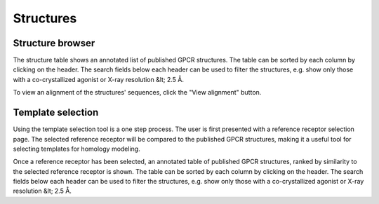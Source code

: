 Structures
=================

Structure browser
-----------------

The structure table shows an annotated list of published GPCR structures. The table can be sorted by each
column by clicking on the header. The search fields below each header can be used to filter the structures, e.g.
show only those with a co-crystallized agonist or X-ray resolution &lt; 2.5 Å.

To view an alignment of the structures' sequences, click the "View alignment" button.

Template selection
------------------

Using the template selection tool is a one step process. The user is first presented with a reference receptor selection
page. The selected reference receptor will be compared to the published GPCR structures, making it a useful tool
for selecting templates for homology modeling.

Once a reference receptor has been selected, an annotated table of published GPCR structures, ranked by
similarity to the selected reference receptor is shown. The table can be sorted by each column by clicking on the header.
The search fields below each header can be used to filter the structures, e.g. show only those with a co-crystallized
agonist or X-ray resolution &lt; 2.5 Å.
